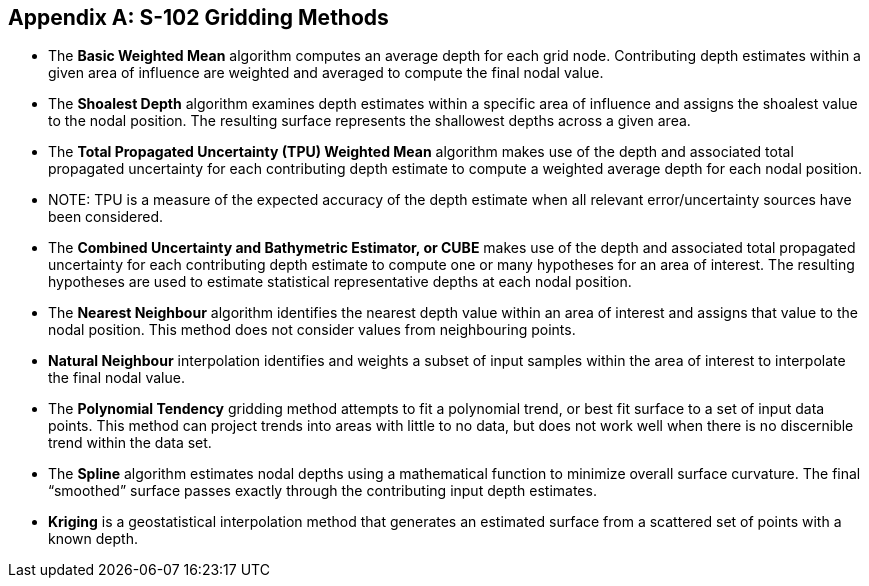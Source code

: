 ////
TODO: not specified in S-97, clarification needed  on whether this should be included in template.
////

[[annex-s102-gridding-methods]]
[appendix]
== S-102 Gridding Methods

* The *Basic Weighted Mean* algorithm computes an average depth for each grid node. Contributing depth estimates within a given area of influence are weighted and averaged to compute the final nodal value.

* The *Shoalest Depth* algorithm examines depth estimates within a specific area of influence and assigns the shoalest value to the nodal position. The resulting surface represents the shallowest depths across a given area.

* The *Total Propagated Uncertainty (TPU) Weighted Mean* algorithm makes use of the depth and associated total propagated uncertainty for each contributing depth estimate to compute a weighted average depth for each nodal position.

* NOTE: TPU is a measure of the expected accuracy of the depth estimate when all relevant error/uncertainty sources have been considered.

* The *Combined Uncertainty and Bathymetric Estimator, or CUBE* makes use of the depth and associated total propagated uncertainty for each contributing depth estimate to compute one or many hypotheses for an area of interest. The resulting hypotheses are used to estimate statistical representative depths at each nodal position.

* The *Nearest Neighbour* algorithm identifies the nearest depth value within an area of interest and assigns that value to the nodal position. This method does not consider values from neighbouring points.

* *Natural Neighbour* interpolation identifies and weights a subset of input samples within the area of interest to interpolate the final nodal value.

* The *Polynomial Tendency* gridding method attempts to fit a polynomial trend, or best fit surface to a set of input data points. This method can project trends into areas with little to no data, but does not work well when there is no discernible trend within the data set.

* The *Spline* algorithm estimates nodal depths using a mathematical function to minimize overall surface curvature. The final "`smoothed`" surface passes exactly through the contributing input depth estimates.

* *Kriging* is a geostatistical interpolation method that generates an estimated surface from a scattered set of points with a known depth.
